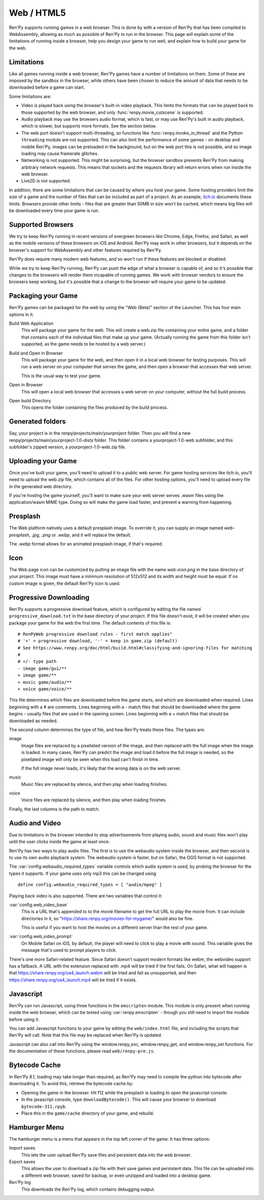 Web / HTML5
===========

Ren'Py supports running games in a web browser. This is done by with a
version of Ren'Py that has been compiled to WebAssembly, allowing as much
as possible of Ren'Py to run in the browser. This page will explain
some of the limitations of running inside a browser, help you design your
game to run well, and explain how to build your game for the web.

Limitations
-----------

Like all games running inside a web browser, Ren'Py games have a number of
limitations on them. Some of these are imposed by the sandbox in the browser,
while others have been chosen to reduce the amount of data that needs to be
downloaded before a game can start.

Some limitations are:

* Video is played back using the browser's built-in video playback. This
  limits the formats that can be played back to those supported by the web
  browser, and only :func:`renpy.movie_cutscene` is supported.

* Audio playback may use the browsers audio format, which is fast, or may
  use Ren'Py's built in audio playback, which is slower, but supports more
  formats. See the section below.

* The web port doesn't support multi-threading, so functions like
  :func:`renpy.invoke_in_thread` and the Python ``threading`` module are not
  supported. This can also limit the performance of some games - on desktop
  and mobile Ren'Py, images can be preloaded in the background, but on the web
  port this is not possible, and so image loading may cause framerate glitches.

* Networking is not supported. This might be surprising, but the browser
  sandbox prevents Ren'Py from making arbitrary network requests. This means
  that sockets and the requests library will return errors when run inside
  the web browser.

* Live2D is not supported.

In addition, there are some limitations that can be caused by where you host
your game. Some hosting providers limit the size of a game and the number
of files that can be included as part of a project. As an example,
`itch.io <https://itch.io/docs/creators/html5#zip-file-requirements>`_ documents
these limits. Browsers provide other limits - files that are greater than 50MB
in size won't be cached, which means big files will be downloaded every time
your game is run.

Supported Browsers
------------------

We try to keep Ren'Py running in recent versions of evergreen browsers
like Chrome, Edge, Firefox, and Safari, as well as the mobile versions of
these browsers on iOS and Android. Ren'Py may work in other browsers, but
it depends on the browser's support for WebAssembly and other features
required by Ren'Py.

Ren'Py does require many modern web features, and so won't run if these
features are blocked or disabled.

While we try to keep Ren'Py running, Ren'Py can push the edge of what
a browser is capable of, and so it's possible that changes to the browsers
will render them incapable of running games. We work with browser vendors
to ensure the browsers keep working, but it's possible that a change to
the browser will require your game to be updated.

Packaging your Game
-------------------

Ren'Py games can be packaged for the web by using the "Web (Beta)" section
of the Launcher. This has four main options in it.

Build Web Application
    This will package your game for the web. This will create a web.zip
    file containing your entire game, and a folder that contains each of
    the individual files that make up your game. (Actually running the game
    from this folder isn't supported, as the game needs to be hosted by
    a web server.)

Build and Open in Browser
    This will package your game for the web, and then open it in a local
    web browser for testing purposes. This will run a web server on your
    computer that serves the game, and then open a browser that accesses
    that web server.

    This is the usual way to test your game.

Open in Browser
    This will open a local web browser that accesses a web server on your
    computer, without the full build process.

Open build Directory
    This opens the folder containing the files produced by the build process.


Generated folders
-----------------
Say, your project is in the renpy/projects/main/yourproject folder. Then you 
will find a new renpy/projects/main/yourproject-1.0-dists folder. This folder
contains a yourproject-1.0-web subfolder, and this subfolder's zipped version, 
a yourproject-1.0-web.zip file.

Uploading your Game
-------------------

Once you've built your game, you'll need to upload it to a public web
server. For game hosting services like itch.io, you'll need to upload
the web.zip file, which contains all of the files. For other hosting
options, you'll need to upload every file in the generated web directory.

If you're hosting the game yourself, you'll want to make sure your web
server serves .wasm files using the application/wasm MIME type. Doing
so will make the game load faster, and prevent a warning from happening.

.. _web-presplash:

Presplash
---------

The Web platform natively uses a default presplash image. To override it, you can supply
an image named `web-presplash`, `.jpg`, `.png` or `.webp`, and it will replace
the default.

The `.webp` format allows for an animated presplash image, if that's required.

Icon
---------

The Web page icon can be customized by putting an image file with the name `web-icon.png`
in the base directory of your project. This image must have a minimum resolution of
512x512 and its width and height must be equal.
If no custom image is given, the default Ren'Py icon is used.

Progressive Downloading
-----------------------

Ren'Py supports a progressive download feature, which is configured by
editing the file named ``progressive_download.txt`` in the base directory
of your project. If this file doesn't exist, it will be created when you
package your game for the web the first time. The default contents of this
file is::

    # RenPyWeb progressive download rules - first match applies"
    # '+' = progressive download, '-' = keep in game.zip (default)
    # See https://www.renpy.org/doc/html/build.html#classifying-and-ignoring-files for matching
    #
    # +/- type path
    - image game/gui/**
    + image game/**
    + music game/audio/**
    + voice game/voice/**

This file determines which files are downloaded before the game starts,
and which are downloaded when required. Lines beginning with a # are
comments. Lines beginning with a - match files that should be downloaded
where the game begins - usually files that are used in the opening screen.
Lines beginning with a + match files that should be downloaded as needed.

The second column determines the type of file, and how Ren'Py treats these
files. The types are:

image
    Image files are replaced by a pixellated version of the image, and
    then replaced with the full image when the image is loaded. In many
    cases, Ren'Py can predict the image and load it before the full image
    is needed, so the pixellated image will only be seen when this load
    can't finish in time.

    If the full image never loads, it's likely that the wrong data is on
    the web server.

music
    Music files are replaced by silence, and then play when loading finishes.

voice
    Voice files are replaced by silence, and then play when loading finishes.

Finally, the last columns is the path to match.


Audio and Video
---------------

Due to limitations in the browser intended to stop advertisements from
playing audio, sound and music files won't play until the user clicks
inside the game at least once.

Ren'Py has two ways to play audio files. The first is to use the webaudio
system inside the browser, and then second is to use its own audio playback
system. The webaudio system is faster, but on Safari, the OGG format is not
supported.

The :var:`config.webaudio_required_types` variable controls which audio system
is used, by probing the browser for the types it supports. If your game
uses only mp3 this can be changed using ::

    define config.webaudio_required_types = [ "audio/mpeg" ]

Playing back video is also supported. There are two variables that control
it:

:var:`config.web_video_base`
    This is a URL that's appended to to the movie filename to get the full URL
    to play the movie from. It can include directories in it, so
    "https://share.renpy.org/movies-for-mygame/" would also be fine.

    This is useful if you want to host the movies on a different server
    than the rest of your game.

:var:`config.web_video_prompt`
    On Mobile Safari on iOS, by default, the player will need to click to play
    a movie with sound. This variable gives the message that's used to prompt
    players to click.

There's one more Safari-related feature. Since Safari doesn't support modern
formats like webm, the webvideo support has a fallback. A URL with the extension
replaced with .mp4 will be tried if the first fails. On Safari, what will happen
is that https://share.renpy.org/oa4_launch.webm will be tried and fail as unsupported,
and then https://share.renpy.org/oa4_launch.mp4 will be tried if it exists.


Javascript
----------

Ren'Py can run Javascript, using three functions in the ``emscripten``
module. This module is only present when running inside the web browser,
which can be tested using :var:`renpy.emscripten` - though you still need
to import the module before using it.

.. function:: emscripten.run_script(script)

    Runs the given Javascript script. This does not return a result.

.. function:: emscripten.run_script_int(script)

    Runs the given Javascript script, and returns its result as an integer.

.. function:: emscripten.run_script_string(script)

    Runs the given Javascript script, and returns its result as a string.

You can add Javascript functions to your game by editing the ``web/index.html``
file, and including the scripts that Ren'Py will call. Note that this file
may be replaced when Ren'Py is updated.

Javascript can also call into Ren'Py using the window.renpy_exc, window.renpy_get,
and window.renpy_set functions. For the documentation of these functions, please
read ``web/renpy-pre.js``.


Bytecode Cache
--------------

In Ren'Py 8.1, loading may take longer than required, as Ren'Py may need
to compile the python into bytecode after downloading it. To avoid this, retrieve
the bytecode cache by:

* Opening the game in the browser. Hit f12 while the presplash is loading
  to open the javascript console.

* In the javascript console, type ``downloadBytecode()``. This will cause
  your browser to download ``bytecode-311.rpyb``.

* Place this in the ``game/cache`` directory of your game, and rebuild.


Hamburger Menu
--------------

The hamburger menu is a menu that appears in the top left corner of the game.
It has three options:

Import saves
    This lets the user upload Ren'Py save files and persistent data into
    the web browser.

Export saves
    This allows the user to download a zip file with their save games and
    persistent data. This file can be uploaded into a different web browser,
    saved for backup, or even unzipped and loaded into a desktop game.

Ren'Py log
    This downloads the Ren'Py log, which contains debugging output.
